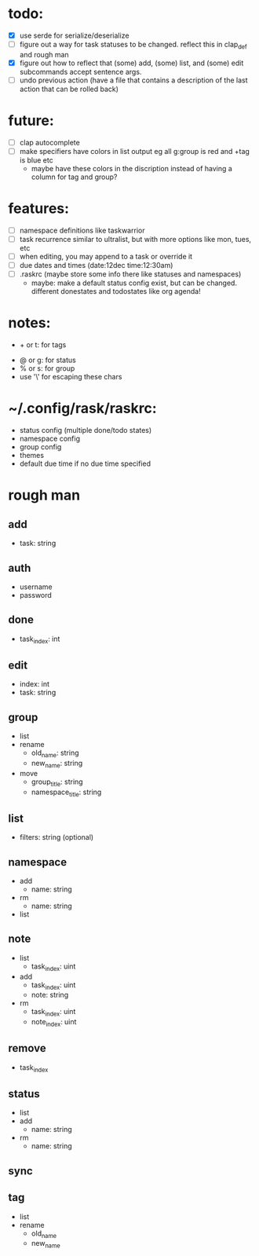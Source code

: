* todo:
- [X] use serde for serialize/deserialize
- [ ] figure out a way for task statuses to be changed. reflect this in clap_def and rough man
- [X] figure out how to reflect that (some) add, (some) list, and (some) edit subcommands accept sentence args.
- [ ] undo previous action (have a file that contains a description of the last action that can be rolled back)
* future:
- [ ] clap autocomplete
- [ ] make specifiers have colors in list output eg all g:group is red and +tag is blue etc
  - maybe have these colors in the discription instead of having a column for tag and group?
* features:
- [ ] namespace definitions like taskwarrior
- [ ] task recurrence similar to ultralist, but with more options like mon, tues, etc
- [ ] when editing, you may append to a task or override it
- [ ] due dates and times (date:12dec time:12:30am)
- [ ] .raskrc (maybe store some info there like statuses and namespaces)
  - maybe: make a default status config exist, but can be changed. different donestates and todostates like org agenda!
* notes:
- + or t: for tags
# - @ or n: for namespaces | EDIT: namespaces are now defined with tags and/or a due date or something like that
- @ or g: for status
- % or s: for group
- use '\' for escaping these chars
* ~/.config/rask/raskrc:
- status config (multiple done/todo states)
- namespace config
- group config
- themes
- default due time if no due time specified
* rough man
** add
- task: string
** auth
- username
- password
** done
- task_index: int
** edit
- index: int
- task: string
** group
- list
- rename
  - old_name: string
  - new_name: string
- move
  - group_title: string
  - namespace_title: string
** list
- filters: string (optional)
** namespace
- add
  - name: string
- rm
  - name: string
- list
** note
- list
  - task_index: uint
- add
  - task_index: uint
  - note: string
- rm
  - task_index: uint
  - note_index: uint
** remove
- task_index
** status
- list
- add
  - name: string
- rm
  - name: string
** sync
** tag
- list
- rename
  - old_name
  - new_name
